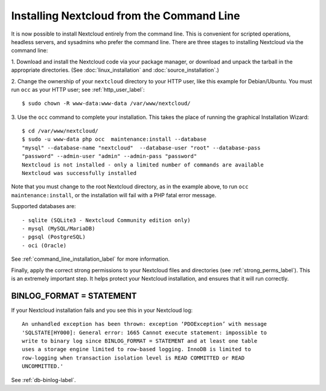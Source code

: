 =========================================
Installing Nextcloud from the Command Line
=========================================

It is now possible to install Nextcloud entirely from the command line. This is 
convenient for scripted operations, headless servers, and sysadmins who prefer 
the command line. There are three stages to installing Nextcloud via the command 
line:

1. Download and install the Nextcloud code via your package manager, or download 
and unpack the tarball in the appropriate directories. (See 
:doc:`linux_installation` and :doc:`source_installation`.)

2. Change the ownership of your ``nextcloud`` directory to your HTTP user, like 
this example for Debian/Ubuntu. You must run ``occ`` as your HTTP user; see 
:ref:`http_user_label`::

 $ sudo chown -R www-data:www-data /var/www/nextcloud/

3. Use the ``occ`` command to complete your installation. This takes the place 
of running the graphical Installation Wizard::

 $ cd /var/www/nextcloud/
 $ sudo -u www-data php occ  maintenance:install --database 
 "mysql" --database-name "nextcloud"  --database-user "root" --database-pass 
 "password" --admin-user "admin" --admin-pass "password" 
 Nextcloud is not installed - only a limited number of commands are available
 Nextcloud was successfully installed
 
Note that you must change to the root Nextcloud directory, as in the example 
above, to run ``occ  maintenance:install``, or the installation will fail with 
a PHP fatal error message.

Supported databases are::

 - sqlite (SQLite3 - Nextcloud Community edition only)
 - mysql (MySQL/MariaDB)
 - pgsql (PostgreSQL)
 - oci (Oracle)
 
See :ref:`command_line_installation_label` for more information.

Finally, apply the correct strong permissions to your Nextcloud files and 
directories (see :ref:`strong_perms_label`). This is an extremely important 
step. It helps protect your Nextcloud installation, and ensures that it will run 
correctly.

BINLOG_FORMAT = STATEMENT
-------------------------

If your Nextcloud installation fails and you see this in your Nextcloud log::

 An unhandled exception has been thrown: exception ‘PDOException’ with message 
 'SQLSTATE[HY000]: General error: 1665 Cannot execute statement: impossible to 
 write to binary log since BINLOG_FORMAT = STATEMENT and at least one table 
 uses a storage engine limited to row-based logging. InnoDB is limited to 
 row-logging when transaction isolation level is READ COMMITTED or READ 
 UNCOMMITTED.'

See :ref:`db-binlog-label`.
